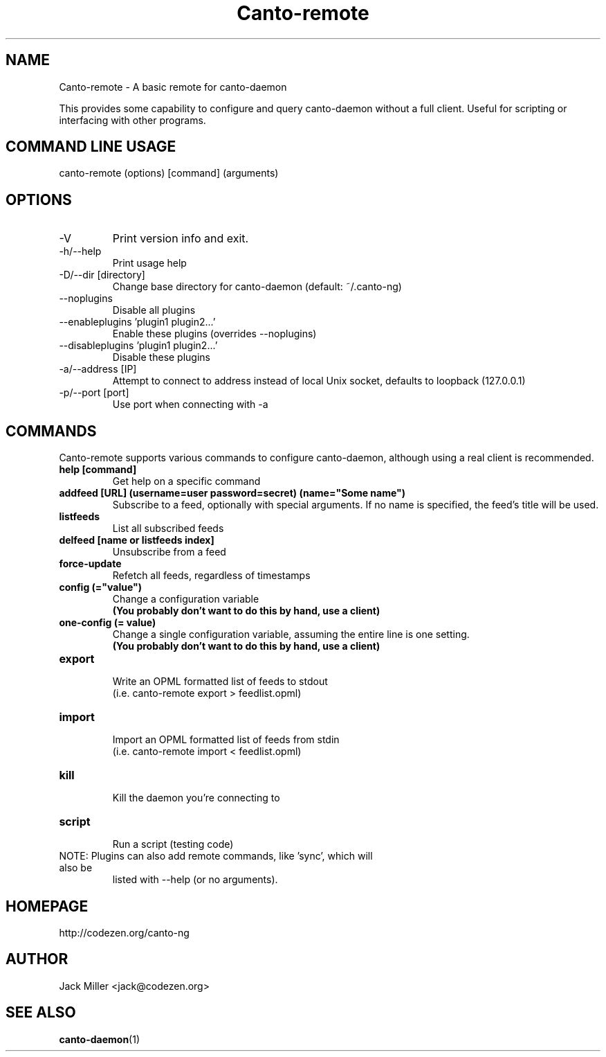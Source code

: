 .TH Canto-remote 1 "Canto-remote"

.SH NAME
Canto-remote \- A basic remote for canto-daemon

This provides some capability to configure and query canto-daemon without a full client. Useful for scripting or interfacing with other programs.

.SH COMMAND LINE USAGE

canto-remote (options) [command] (arguments)

.SH OPTIONS

.TP
\-V
Print version info and exit.

.TP
\-h/--help
Print usage help

.TP
\-D/--dir [directory]
Change base directory for canto-daemon (default: ~/.canto-ng)

.TP
\-\-noplugins
Disable all plugins

.TP
\-\-enableplugins 'plugin1 plugin2...'
Enable these plugins (overrides --noplugins)

.TP
\-\-disableplugins 'plugin1 plugin2...'
Disable these plugins

.TP
\-a/--address [IP]
Attempt to connect to address instead of local Unix socket, defaults to
loopback (127.0.0.1)

.TP
\-p/--port [port]
Use port when connecting with -a

.SH COMMANDS

Canto-remote supports various commands to configure canto-daemon, although
using a real client is recommended.

.TP
.B help [command]
Get help on a specific command

.TP
.B addfeed [URL] (username=user password=secret) (name="Some name")
Subscribe to a feed, optionally with special arguments. If no name is
specified, the feed's title will be used.

.TP
.B listfeeds
List all subscribed feeds

.TP
.B delfeed [name or listfeeds index]
Unsubscribe from a feed

.TP
.B force-update
Refetch all feeds, regardless of timestamps

.TP
.B config (="value")
Change a configuration variable
.br
.B (You probably don't want to do this by hand, use a client)

.TP
.B one-config (= value)
Change a single configuration variable, assuming the entire line is one setting.
.br
.B (You probably don't want to do this by hand, use a client)

.TP
.B export
.br
Write an OPML formatted list of feeds to stdout
.br
(i.e. canto-remote export > feedlist.opml)

.TP
.B import
.br
Import an OPML formatted list of feeds from stdin
.br
(i.e. canto-remote import < feedlist.opml)

.TP
.B kill
.br
Kill the daemon you're connecting to

.TP
.B script
.br
Run a script (testing code)

.TP
NOTE: Plugins can also add remote commands, like 'sync', which will also be
listed with --help (or no arguments).

.SH HOMEPAGE
http://codezen.org/canto-ng

.SH AUTHOR
Jack Miller <jack@codezen.org>

.SH SEE ALSO
.BR canto-daemon (1)
